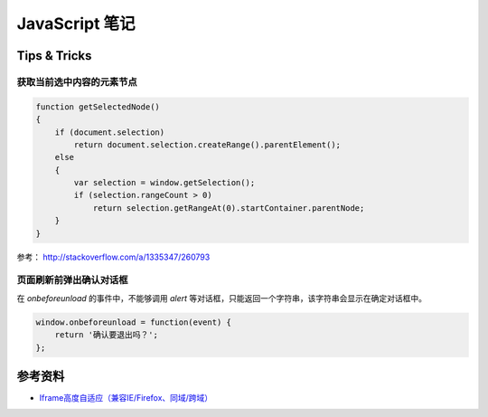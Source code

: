 .. _dev_javascript:

JavaScript 笔记
======================

Tips & Tricks
-------------------

获取当前选中内容的元素节点
~~~~~~~~~~~~~~~~~~~~~~~~~~~~

.. code-block:: javascript

    function getSelectedNode()
    {
        if (document.selection)
            return document.selection.createRange().parentElement();
        else
        {
            var selection = window.getSelection();
            if (selection.rangeCount > 0)
                return selection.getRangeAt(0).startContainer.parentNode;
        }
    }

参考： http://stackoverflow.com/a/1335347/260793

页面刷新前弹出确认对话框
~~~~~~~~~~~~~~~~~~~~~~~~

在 `onbeforeunload` 的事件中，不能够调用 `alert` 等对话框，只能返回一个字符串，该字符串会显示在确定对话框中。

.. code-block:: javascript

    window.onbeforeunload = function(event) {
        return '确认要退出吗？';
    };


参考资料
----------

- `Iframe高度自适应（兼容IE/Firefox、同域/跨域） <http://www.ccvita.com/376.html>`_

